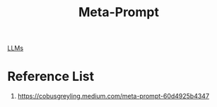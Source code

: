:PROPERTIES:
:ID:       4bc530be-0325-47fc-8da3-18520e494076
:END:
#+title: Meta-Prompt

[[id:ab03a99b-2c97-4664-a1e6-680a86721f3a][LLMs]]

* Reference List
1. https://cobusgreyling.medium.com/meta-prompt-60d4925b4347
